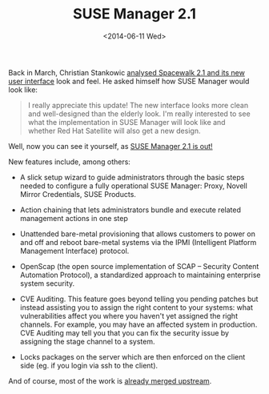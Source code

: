 #+TITLE: SUSE Manager 2.1
#+DATE: <2014-06-11 Wed>
#+REDIRECT_FROM: /2014/06/11/suse-manager-2-1.html

Back in March, Christian Stankowic [[http://blog.christian-stankowic.de/?p=5862&lang=en][analysed Spacewalk 2.1 and its new user interface]] look and feel. He asked himself how
SUSE Manager would look like:

#+BEGIN_QUOTE
  I really appreciate this update! The new interface looks more clean
  and well-designed than the elderly look. I'm really interested to see
  what the implementation in SUSE Manager will look like and whether Red
  Hat Satellite will also get a new design.
#+END_QUOTE

Well, now you can see it yourself, as [[https://www.suse.com/company/press/2014/6/new-suse-manager-to-simplify-improve-linux-server-lifecycle-management.html][SUSE Manager 2.1 is out!]]

#+ATTR_HTML: :alt SUSE Manager Systems Systems Details Overview
[[file:images/suse-manager-systems-systems-details-overview.png]]

[[file:images/screenshot-from-2014-06-10-234145.png]]

New features include, among others:

- A slick setup wizard to guide administrators through the basic steps
  needed to configure a fully operational SUSE Manager: Proxy, Novell
  Mirror Credentials, SUSE Products.

  #+ATTR_HTML: :alt SUSE Manager Admin Setup Wizard Mirror Credentials
[[file:images/suse-manager-admin-setup-wizard-mirror-credentials.png]]

- Action chaining that lets administrators bundle and execute related
  management actions in one step
- Unattended bare-metal provisioning that allows customers to power on
  and off and reboot bare-metal systems via the IPMI (Intelligent
  Platform Management Interface) protocol.
- OpenScap (the open source implementation of SCAP -- Security Content
  Automation Protocol), a standardized approach to maintaining
  enterprise system security.
- CVE Auditing. This feature goes beyond telling you pending patches but
  instead assisting you to assign the right content to your
  systems: what vulnerabilities affect you where you haven't yet
  assigned the right channels. For example, you may have an affected
  system in production. CVE Auditing may tell you that you can fix the
  security issue by assigning the stage channel to a system.

  #+ATTR_HTML: :alt CVE Audit
[[file:images/cve-audit.png]]

- Locks packages on the server which are then enforced on the client
  side (eg. if you login via ssh to the client).

And of course, most of the work is [[https://github.com/spacewalkproject/spacewalk/pulls][already merged upstream]].
